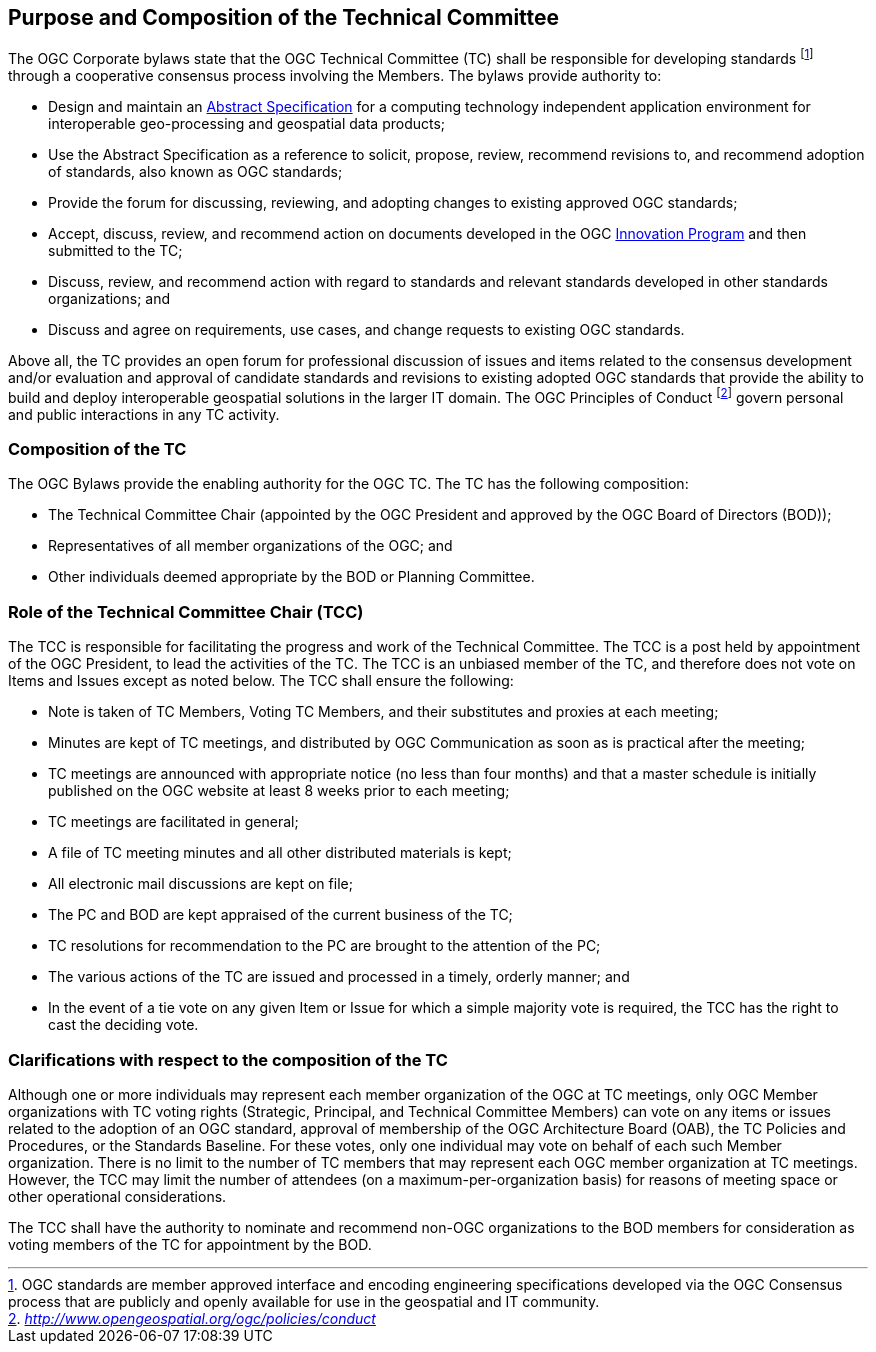 
[[purpose-and-composition-of-the-technical-committee]]
== Purpose and Composition of the Technical Committee

The OGC Corporate bylaws state that the OGC Technical Committee (TC) shall be responsible for developing standards footnote:[OGC standards are member approved interface and encoding engineering specifications developed via the OGC Consensus process that are publicly and openly available for use in the geospatial and IT community.] through a cooperative consensus process involving the Members. The bylaws provide authority to:

* Design and maintain an http://www.opengeospatial.org/docs/as/[Abstract Specification] for a computing technology independent application environment for interoperable geo-processing and geospatial data products;
* Use the Abstract Specification as a reference to solicit, propose, review, recommend revisions to, and recommend adoption of standards, also known as OGC standards;
* Provide the forum for discussing, reviewing, and adopting changes to existing approved OGC standards;
* Accept, discuss, review, and recommend action on documents developed in the OGC http://www.opengeospatial.org/ogc/programs/ip/[Innovation Program] and then submitted to the TC;
* Discuss, review, and recommend action with regard to standards and relevant standards developed in other standards organizations; and
* Discuss and agree on requirements, use cases, and change requests to existing OGC standards.

Above all, the TC provides an open forum for professional discussion of issues and items related to the consensus development and/or evaluation and approval of candidate standards and revisions to existing adopted OGC standards that provide the ability to build and deploy interoperable geospatial solutions in the larger IT domain. The OGC Principles of Conduct footnote:[http://www.opengeospatial.org/ogc/policies/conduct[_http://www.opengeospatial.org/ogc/policies/conduct_]] govern personal and public interactions in any TC activity.

[[composition-of-the-tc]]
=== Composition of the TC

The OGC Bylaws provide the enabling authority for the OGC TC. The TC has the following composition:

* The Technical Committee Chair (appointed by the OGC President and approved by the OGC Board of Directors (BOD));
* Representatives of all member organizations of the OGC; and
* Other individuals deemed appropriate by the BOD or Planning Committee.


[[role-of-the-technical-committee-chair-tcc]]
=== Role of the Technical Committee Chair (TCC)

The TCC is responsible for facilitating the progress and work of the Technical Committee. The TCC is a post held by appointment of the OGC President, to lead the activities of the TC. The TCC is an unbiased member of the TC, and therefore does not vote on Items and Issues except as noted below. The TCC shall ensure the following:

* Note is taken of TC Members, Voting TC Members, and their substitutes and proxies at each meeting;
* Minutes are kept of TC meetings, and distributed by OGC Communication as soon as is practical after the meeting;
* TC meetings are announced with appropriate notice (no less than four months) and that a master schedule is initially published on the OGC website at least 8 weeks prior to each meeting;
* TC meetings are facilitated in general;
* A file of TC meeting minutes and all other distributed materials is kept;
* All electronic mail discussions are kept on file;
* The PC and BOD are kept appraised of the current business of the TC;
* TC resolutions for recommendation to the PC are brought to the attention of the PC;
* The various actions of the TC are issued and processed in a timely, orderly manner; and
* In the event of a tie vote on any given Item or Issue for which a simple majority vote is required, the TCC has the right to cast the deciding vote.

[[clarifications-with-respect-to-the-composition-of-the-tc]]
=== Clarifications with respect to the composition of the TC

Although one or more individuals may represent each member organization of the OGC at TC meetings, only OGC Member organizations with TC voting rights (Strategic, Principal, and Technical Committee Members) can vote on any items or issues related to the adoption of an OGC standard, approval of membership of the OGC Architecture Board (OAB), the TC Policies and Procedures, or the Standards Baseline. For these votes, only one individual may vote on behalf of each such Member organization. There is no limit to the number of TC members that may represent each OGC member organization at TC meetings. However, the TCC may limit the number of attendees (on a maximum-per-organization basis) for reasons of meeting space or other operational considerations.

The TCC shall have the authority to nominate and recommend non-OGC organizations to the BOD members for consideration as voting members of the TC for appointment by the BOD.
